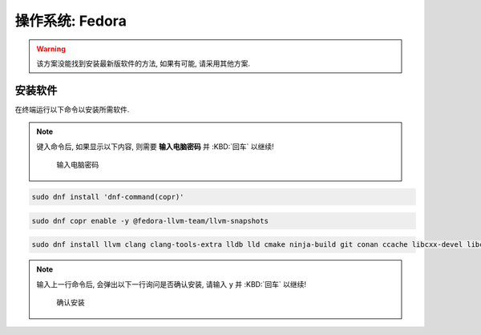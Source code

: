 ************************************************************************************************************************
操作系统: Fedora
************************************************************************************************************************

.. warning::

  该方案没能找到安装最新版软件的方法, 如果有可能, 请采用其他方案.

========================================================================================================================
安装软件
========================================================================================================================

在终端运行以下命令以安装所需软件.

.. note::

  键入命令后, 如果显示以下内容, 则需要 **输入电脑密码** 并 :KBD:`回车` 以继续!

  .. figure:: 输入电脑密码.png

    输入电脑密码

.. code-block:: bash

  sudo dnf install 'dnf-command(copr)'

.. code-block:: bash

  sudo dnf copr enable -y @fedora-llvm-team/llvm-snapshots

.. code-block:: bash

  sudo dnf install llvm clang clang-tools-extra lldb lld cmake ninja-build git conan ccache libcxx-devel libcxxabi-devel

.. note::

  输入上一行命令后, 会弹出以下一行询问是否确认安装, 请输入 ``y`` 并 :KBD:`回车` 以继续!

  .. figure:: 确认安装.png

    确认安装